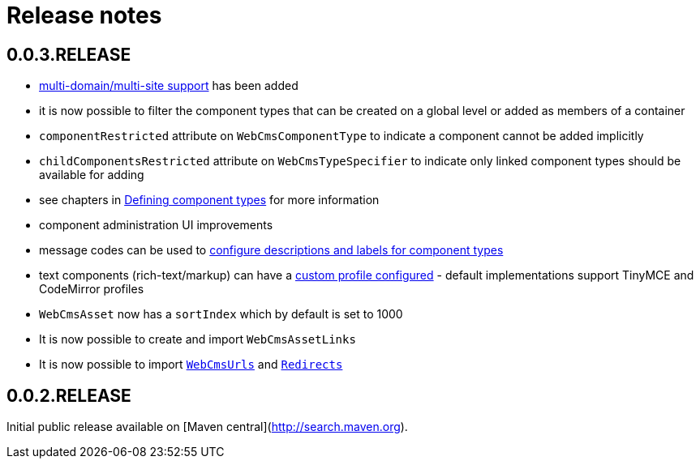 = Release notes

[#0-0-3]
== 0.0.3.RELEASE

* <<{doc-multi-domain}#multi-domain-multi-domain-and-site-support,multi-domain/multi-site support>> has been added
* it is now possible to filter the component types that can be created on a global level or added as members of a container
  * `componentRestricted` attribute on `WebCmsComponentType` to indicate a component cannot be added implicitly
  * `childComponentsRestricted` attribute on `WebCmsTypeSpecifier` to indicate only linked component types should be available for adding
  * see chapters in <<{doc-components}#components-defining-component-types,Defining component types>> for more information
* component administration UI improvements
  * message codes can be used to <<{doc-appendix}#message-codes,configure descriptions and labels for component types>>
  * text components (rich-text/markup) can have a <<{doc-components}#components-component-profiles,custom profile configured>> - default implementations support TinyMCE and CodeMirror profiles
* `WebCmsAsset` now has a `sortIndex` which by default is set to 1000
* It is now possible to create and import `WebCmsAssetLinks`
* It is now possible to import `<<{doc-domain-model}#publication-model-overview,WebCmsUrls>>` and `<<{doc-domain-model}#redirects-redirects-overview,Redirects>>`

== 0.0.2.RELEASE

Initial public release available on [Maven central](http://search.maven.org).

